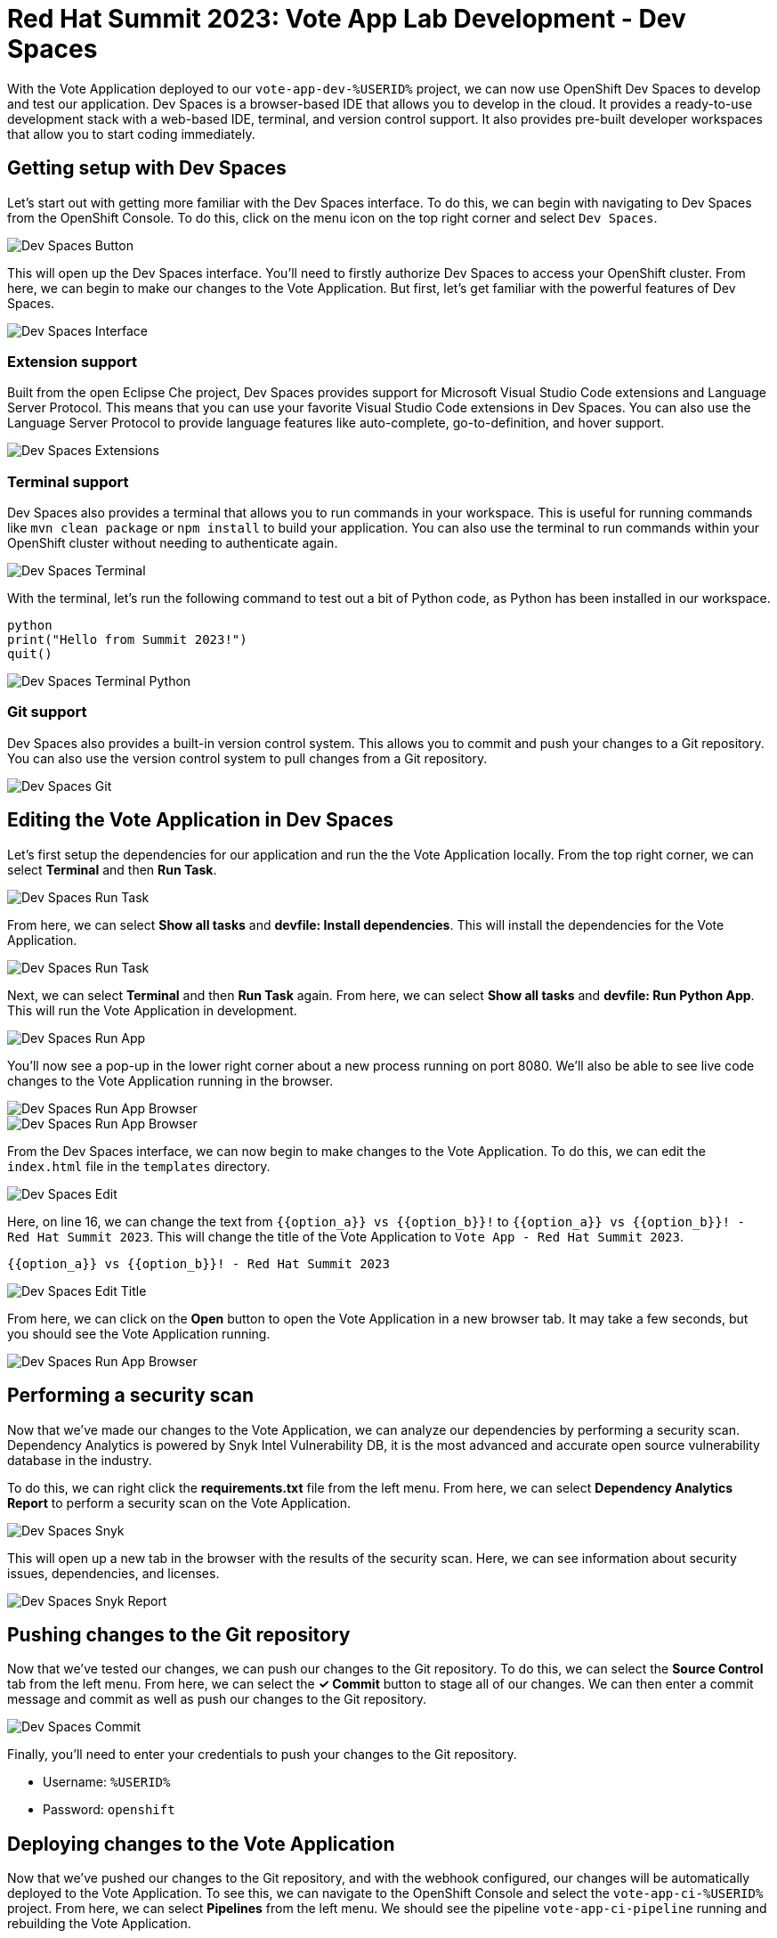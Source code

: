 # Red Hat Summit 2023: Vote App Lab Development - Dev Spaces

With the Vote Application deployed to our `vote-app-dev-%USERID%` project, we can now use OpenShift Dev Spaces to develop and test our application. Dev Spaces is a browser-based IDE that allows you to develop in the cloud. It provides a ready-to-use development stack with a web-based IDE, terminal, and version control support. It also provides pre-built developer workspaces that allow you to start coding immediately.

## Getting setup with Dev Spaces

Let's start out with getting more familiar with the Dev Spaces interface. To do this, we can begin with navigating to Dev Spaces from the OpenShift Console. To do this, click on the menu icon on the top right corner and select `Dev Spaces`.

image::devspaces-button.png[Dev Spaces Button]

This will open up the Dev Spaces interface. You'll need to firstly authorize Dev Spaces to access your OpenShift cluster. From here, we can begin to make our changes to the Vote Application. But first, let's get familiar with the powerful features of Dev Spaces.

image::devspaces-interface.png[Dev Spaces Interface]

### Extension support

Built from the open Eclipse Che project, Dev Spaces provides support for Microsoft Visual Studio Code extensions and Language Server Protocol. This means that you can use your favorite Visual Studio Code extensions in Dev Spaces. You can also use the Language Server Protocol to provide language features like auto-complete, go-to-definition, and hover support.

image::devspaces-extensions.png[Dev Spaces Extensions]

### Terminal support

Dev Spaces also provides a terminal that allows you to run commands in your workspace. This is useful for running commands like `mvn clean package` or `npm install` to build your application. You can also use the terminal to run commands within your OpenShift cluster without needing to authenticate again.

image::devspaces-terminal.png[Dev Spaces Terminal]

With the terminal, let's run the following command to test out a bit of Python code, as Python has been installed in our workspace.

[.console-input]
[source,python,subs="+attributes,macros+"]
----
python
print("Hello from Summit 2023!")
quit()
----

image::devspaces-terminal-python.png[Dev Spaces Terminal Python]

### Git support

Dev Spaces also provides a built-in version control system. This allows you to commit and push your changes to a Git repository. You can also use the version control system to pull changes from a Git repository.

image::devspaces-git.png[Dev Spaces Git]

## Editing the Vote Application in Dev Spaces

Let's first setup the dependencies for our application and run the the Vote Application locally. From the top right corner, we can select *Terminal* and then *Run Task*. 

image::devspaces-run-task.png[Dev Spaces Run Task]

From here, we can select *Show all tasks* and *devfile: Install dependencies*. This will install the dependencies for the Vote Application.

image::devspaces-run-task-2.png[Dev Spaces Run Task]

Next, we can select *Terminal* and then *Run Task* again. From here, we can select *Show all tasks* and *devfile: Run Python App*. This will run the Vote Application in development.

image::devspaces-run-app.png[Dev Spaces Run App]

You'll now see a pop-up in the lower right corner about a new process running on port 8080. We'll also be able to see live code changes to the Vote Application running in the browser.

image::devspaces-run-app-browser.png[Dev Spaces Run App Browser]
image::devspaces-run-app-browser-1.png[Dev Spaces Run App Browser]

From the Dev Spaces interface, we can now begin to make changes to the Vote Application. To do this, we can edit the `index.html` file in the `templates` directory. 

image::devspaces-edit.png[Dev Spaces Edit]

Here, on line 16, we can change the text from `{{option_a}} vs {{option_b}}!` to `{{option_a}} vs {{option_b}}! - Red Hat Summit 2023`. This will change the title of the Vote Application to `Vote App - Red Hat Summit 2023`.

[.console-input]
[source,python,subs="+attributes,macros+"]
----
{{option_a}} vs {{option_b}}! - Red Hat Summit 2023
----

image::devspaces-edit-title.png[Dev Spaces Edit Title]

From here, we can click on the *Open* button to open the Vote Application in a new browser tab. It may take a few seconds, but you should see the Vote Application running.

image::devspaces-run-app-browser-2.png[Dev Spaces Run App Browser]

## Performing a security scan

Now that we've made our changes to the Vote Application, we can analyze our dependencies by performing a security scan. Dependency Analytics is powered by Snyk Intel Vulnerability DB, it is the most advanced and accurate open source vulnerability database in the industry.

To do this, we can right click the *requirements.txt* file from the left menu. From here, we can select *Dependency Analytics Report* to perform a security scan on the Vote Application.

image::devspaces-snyk.png[Dev Spaces Snyk]

This will open up a new tab in the browser with the results of the security scan. Here, we can see information about security issues, dependencies, and licenses.

image::devspaces-snyk-report.png[Dev Spaces Snyk Report]

## Pushing changes to the Git repository

Now that we've tested our changes, we can push our changes to the Git repository. To do this, we can select the *Source Control* tab from the left menu. From here, we can select the *✓ Commit* button to stage all of our changes. We can then enter a commit message and commit as well as push our changes to the Git repository.

image::devspaces-commit.png[Dev Spaces Commit]

Finally, you'll need to enter your credentials to push your changes to the Git repository. 

- Username: `%USERID%`
- Password: `openshift`

## Deploying changes to the Vote Application

Now that we've pushed our changes to the Git repository, and with the webhook configured, our changes will be automatically deployed to the Vote Application. To see this, we can navigate to the OpenShift Console and select the `vote-app-ci-%USERID%` project. From here, we can select *Pipelines* from the left menu. We should see the pipeline `vote-app-ci-pipeline` running and rebuilding the Vote Application.

image::devspaces-pipeline.png[Dev Spaces Pipeline]

Once the pipeline has completed, in the link:https://gitea.%SUBDOMAIN%/%USERID%/vote-app-gitops/[vote-app-gitops] repository, there will be a new commit from Tekton that will contain the new hash for the Vote Application image. 

image::devspaces-gitops-commit.png[Dev Spaces GitOps Commit]

This will trigger ArgoCD to deploy the new image to the `vote-app-dev-%USERID%` project. To view this, head back to ArgoCD and select the `vote-app-dev-%USERID%` application. You'll see that the application is now out of sync as we declared in our `Application` resource that we wanted didn't want _self-healing_ enabled. From the top menu, click on *Sync* and then *Synchronize*. This will deploy the new image to the `vote-app-dev-%USERID%` project.

image::devspaces-argocd-sync.png[Dev Spaces ArgoCD Sync]

## Next steps

This is satisfactory for our development environment, but let's push this application to production. For this, we can use a separate pipeline that will deploy the application to the `vote-app-prod-%USERID%` project.